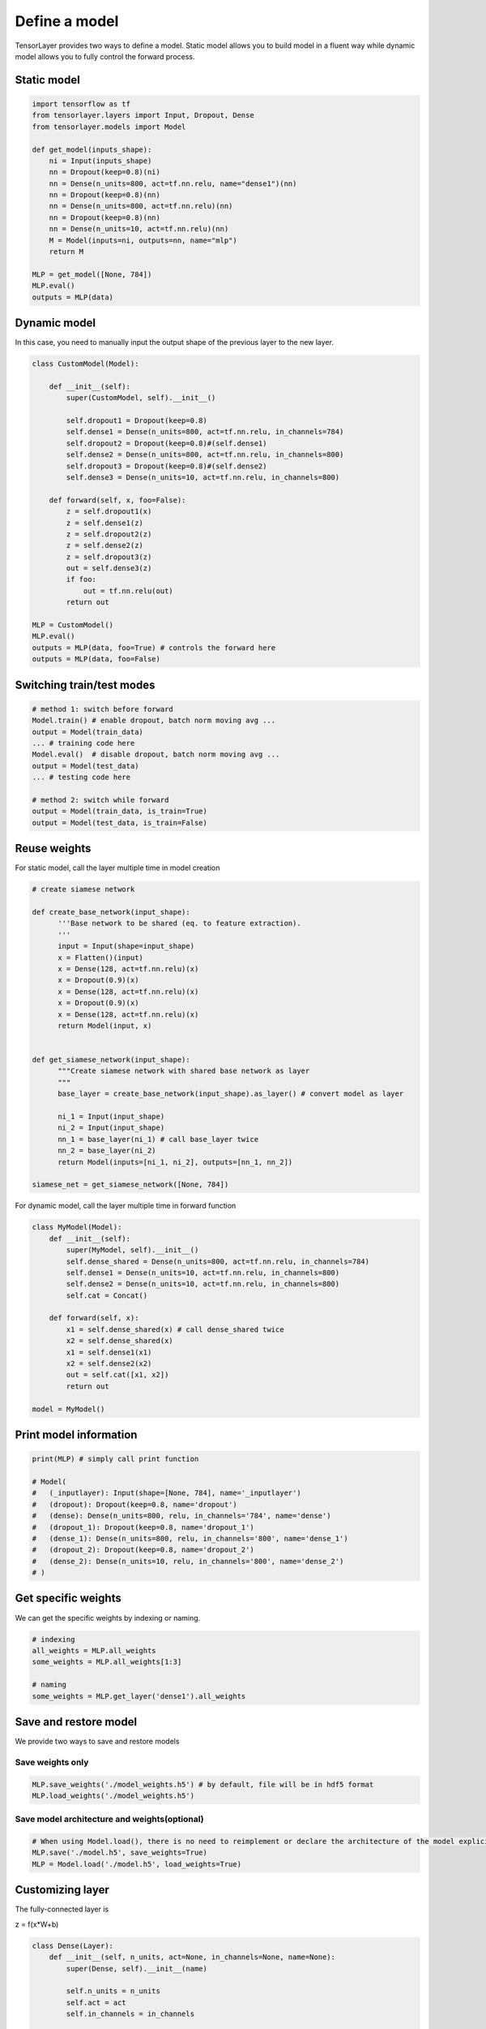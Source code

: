 .. _getstartmodel:

===============
Define a model
===============

TensorLayer provides two ways to define a model.
Static model allows you to build model in a fluent way while dynamic model allows you to fully control the forward process.

Static model
===============

.. code-block:: python

  import tensorflow as tf
  from tensorlayer.layers import Input, Dropout, Dense
  from tensorlayer.models import Model

  def get_model(inputs_shape):
      ni = Input(inputs_shape)
      nn = Dropout(keep=0.8)(ni)
      nn = Dense(n_units=800, act=tf.nn.relu, name="dense1")(nn)
      nn = Dropout(keep=0.8)(nn)
      nn = Dense(n_units=800, act=tf.nn.relu)(nn)
      nn = Dropout(keep=0.8)(nn)
      nn = Dense(n_units=10, act=tf.nn.relu)(nn)
      M = Model(inputs=ni, outputs=nn, name="mlp")
      return M

  MLP = get_model([None, 784])
  MLP.eval()
  outputs = MLP(data)

Dynamic model
=======================


In this case, you need to manually input the output shape of the previous layer to the new layer.

.. code-block:: python

  class CustomModel(Model):

      def __init__(self):
          super(CustomModel, self).__init__()

          self.dropout1 = Dropout(keep=0.8)
          self.dense1 = Dense(n_units=800, act=tf.nn.relu, in_channels=784)
          self.dropout2 = Dropout(keep=0.8)#(self.dense1)
          self.dense2 = Dense(n_units=800, act=tf.nn.relu, in_channels=800)
          self.dropout3 = Dropout(keep=0.8)#(self.dense2)
          self.dense3 = Dense(n_units=10, act=tf.nn.relu, in_channels=800)

      def forward(self, x, foo=False):
          z = self.dropout1(x)
          z = self.dense1(z)
          z = self.dropout2(z)
          z = self.dense2(z)
          z = self.dropout3(z)
          out = self.dense3(z)
          if foo:
              out = tf.nn.relu(out)
          return out

  MLP = CustomModel()
  MLP.eval()
  outputs = MLP(data, foo=True) # controls the forward here
  outputs = MLP(data, foo=False)
  
  
Switching train/test modes
=============================

.. code-block:: python

  # method 1: switch before forward
  Model.train() # enable dropout, batch norm moving avg ...
  output = Model(train_data) 
  ... # training code here
  Model.eval()  # disable dropout, batch norm moving avg ...
  output = Model(test_data) 
  ... # testing code here
  
  # method 2: switch while forward
  output = Model(train_data, is_train=True)
  output = Model(test_data, is_train=False)

Reuse weights
=======================

For static model, call the layer multiple time in model creation

.. code-block:: python

  # create siamese network

  def create_base_network(input_shape):
        '''Base network to be shared (eq. to feature extraction).
        '''
        input = Input(shape=input_shape)
        x = Flatten()(input)
        x = Dense(128, act=tf.nn.relu)(x)
        x = Dropout(0.9)(x)
        x = Dense(128, act=tf.nn.relu)(x)
        x = Dropout(0.9)(x)
        x = Dense(128, act=tf.nn.relu)(x)
        return Model(input, x)


  def get_siamese_network(input_shape):
        """Create siamese network with shared base network as layer
        """
        base_layer = create_base_network(input_shape).as_layer() # convert model as layer

        ni_1 = Input(input_shape)
        ni_2 = Input(input_shape)
        nn_1 = base_layer(ni_1) # call base_layer twice
        nn_2 = base_layer(ni_2)
        return Model(inputs=[ni_1, ni_2], outputs=[nn_1, nn_2])

  siamese_net = get_siamese_network([None, 784])

For dynamic model, call the layer multiple time in forward function

.. code-block:: python

  class MyModel(Model):
      def __init__(self):
          super(MyModel, self).__init__()
          self.dense_shared = Dense(n_units=800, act=tf.nn.relu, in_channels=784)
          self.dense1 = Dense(n_units=10, act=tf.nn.relu, in_channels=800)
          self.dense2 = Dense(n_units=10, act=tf.nn.relu, in_channels=800)
          self.cat = Concat()

      def forward(self, x):
          x1 = self.dense_shared(x) # call dense_shared twice
          x2 = self.dense_shared(x)
          x1 = self.dense1(x1)
          x2 = self.dense2(x2)
          out = self.cat([x1, x2])
          return out

  model = MyModel()

Print model information
=======================

.. code-block:: python

  print(MLP) # simply call print function

  # Model(
  #   (_inputlayer): Input(shape=[None, 784], name='_inputlayer')
  #   (dropout): Dropout(keep=0.8, name='dropout')
  #   (dense): Dense(n_units=800, relu, in_channels='784', name='dense')
  #   (dropout_1): Dropout(keep=0.8, name='dropout_1')
  #   (dense_1): Dense(n_units=800, relu, in_channels='800', name='dense_1')
  #   (dropout_2): Dropout(keep=0.8, name='dropout_2')
  #   (dense_2): Dense(n_units=10, relu, in_channels='800', name='dense_2')
  # )

Get specific weights
=======================

We can get the specific weights by indexing or naming.

.. code-block:: python

  # indexing
  all_weights = MLP.all_weights
  some_weights = MLP.all_weights[1:3]

  # naming
  some_weights = MLP.get_layer('dense1').all_weights


Save and restore model
=======================

We provide two ways to save and restore models


Save weights only
------------------

.. code-block:: python

  MLP.save_weights('./model_weights.h5') # by default, file will be in hdf5 format
  MLP.load_weights('./model_weights.h5')

Save model architecture and weights(optional)
---------------------------------------------

.. code-block:: python

  # When using Model.load(), there is no need to reimplement or declare the architecture of the model explicitly in code
  MLP.save('./model.h5', save_weights=True)
  MLP = Model.load('./model.h5', load_weights=True)

Customizing layer
==================

The fully-connected layer is

z = f(x*W+b)

.. code-block:: python

  class Dense(Layer):
      def __init__(self, n_units, act=None, in_channels=None, name=None):
          super(Dense, self).__init__(name)

          self.n_units = n_units
          self.act = act
          self.in_channels = in_channels

          # for dynamic model, it needs the input shape to get the shape of W
          if self.in_channels is not None:
              self.build(self.in_channels)
              self._built = True

      def build(self, inputs_shape):
          if self.in_channels is None and len(inputs_shape) != 2:
              raise AssertionError("The input dimension must be rank 2, please reshape or flatten it")
          if self.in_channels:
              shape = [self.in_channels, self.n_units]
          else:
              self.in_channels = inputs_shape[1]
              shape = [inputs_shape[1], self.n_units]
          self.W = self._get_weights("weights", shape=tuple(shape))
          if self.b_init:
              self.b = self._get_weights("biases", shape=(self.n_units, ))

      @tf.function
      def forward(self, inputs):
          z = tf.matmul(inputs, self.W)
          if self.b_init:
              z = tf.add(z, self.b)
          if self.act:
              z = self.act(z)
          return z
